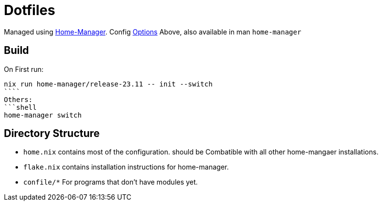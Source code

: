 = Dotfiles

Managed using https://nix-community.github.io/home-manager/index.xhtml#sec-flakes-standalone[Home-Manager]. 
Config https://nix-community.github.io/home-manager/options.xhtml[Options]
	Above, also available in man `home-manager`

== Build

On First run:
```shell
nix run home-manager/release-23.11 -- init --switch
````
Others:
```shell
home-manager switch
```

== Directory Structure

- `home.nix` contains most of the configuration. should be Combatible with all other home-mangaer installations.
- `flake.nix` contains installation instructions for home-manager.
- `confile/*` For programs that don't have modules yet.
